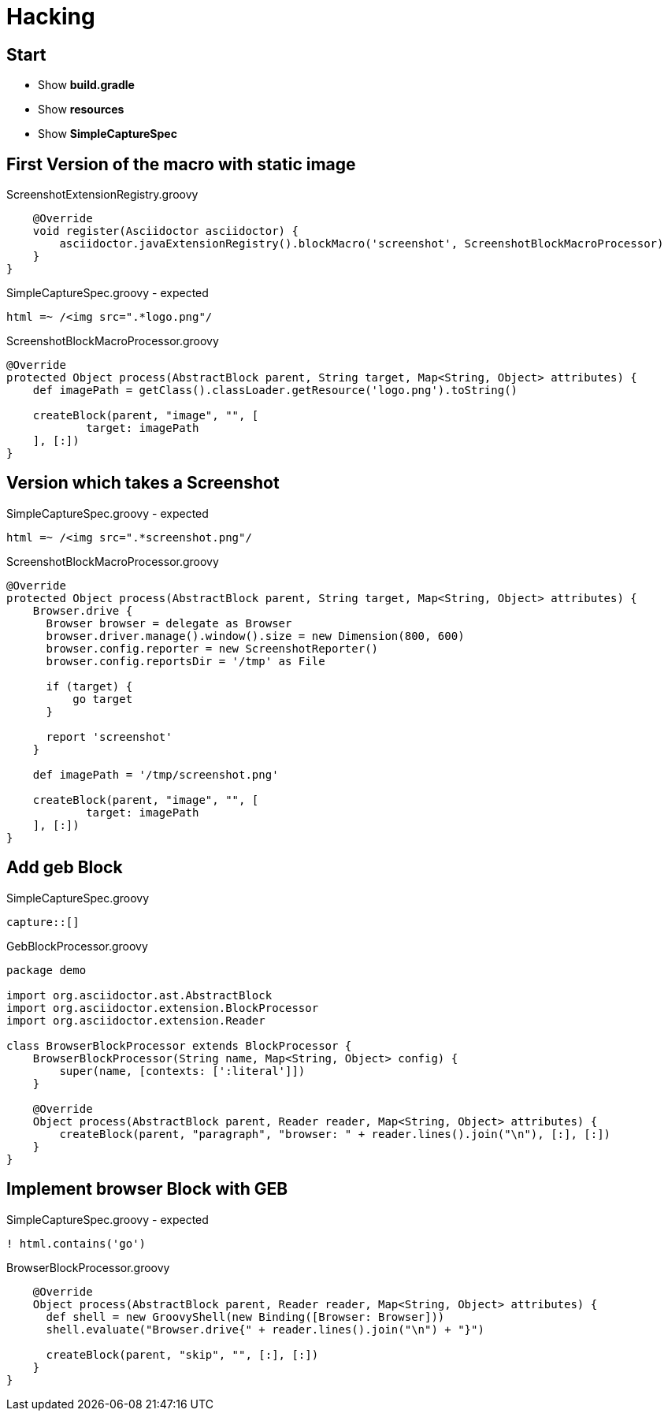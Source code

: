 = Hacking

== Start

- Show *build.gradle*
- Show *resources*
- Show *SimpleCaptureSpec*

== First Version of the macro with static image

[source, java]
.ScreenshotExtensionRegistry.groovy
----
    @Override
    void register(Asciidoctor asciidoctor) {
        asciidoctor.javaExtensionRegistry().blockMacro('screenshot', ScreenshotBlockMacroProcessor)
    }
}
----

[source, java]
.SimpleCaptureSpec.groovy - expected
----
html =~ /<img src=".*logo.png"/
----

[source, java]
.ScreenshotBlockMacroProcessor.groovy
----
@Override
protected Object process(AbstractBlock parent, String target, Map<String, Object> attributes) {
    def imagePath = getClass().classLoader.getResource('logo.png').toString()

    createBlock(parent, "image", "", [
            target: imagePath
    ], [:])
}
----

== Version which takes a Screenshot

[source, java]
.SimpleCaptureSpec.groovy - expected
----
html =~ /<img src=".*screenshot.png"/
----

[source, java]
.ScreenshotBlockMacroProcessor.groovy
----
@Override
protected Object process(AbstractBlock parent, String target, Map<String, Object> attributes) {
    Browser.drive {
      Browser browser = delegate as Browser
      browser.driver.manage().window().size = new Dimension(800, 600)
      browser.config.reporter = new ScreenshotReporter()
      browser.config.reportsDir = '/tmp' as File

      if (target) {
          go target
      }

      report 'screenshot'
    }

    def imagePath = '/tmp/screenshot.png'

    createBlock(parent, "image", "", [
            target: imagePath
    ], [:])
}
----

== Add geb Block

[source, java]
.SimpleCaptureSpec.groovy
----
capture::[]
----

[source, java]
.GebBlockProcessor.groovy
----
package demo

import org.asciidoctor.ast.AbstractBlock
import org.asciidoctor.extension.BlockProcessor
import org.asciidoctor.extension.Reader

class BrowserBlockProcessor extends BlockProcessor {
    BrowserBlockProcessor(String name, Map<String, Object> config) {
        super(name, [contexts: [':literal']])
    }

    @Override
    Object process(AbstractBlock parent, Reader reader, Map<String, Object> attributes) {
        createBlock(parent, "paragraph", "browser: " + reader.lines().join("\n"), [:], [:])
    }
}
----

== Implement browser Block with GEB

[source, java]
.SimpleCaptureSpec.groovy - expected
----
! html.contains('go')
----

[source, java]
.BrowserBlockProcessor.groovy
----
    @Override
    Object process(AbstractBlock parent, Reader reader, Map<String, Object> attributes) {
      def shell = new GroovyShell(new Binding([Browser: Browser]))
      shell.evaluate("Browser.drive{" + reader.lines().join("\n") + "}")

      createBlock(parent, "skip", "", [:], [:])
    }
}
----
